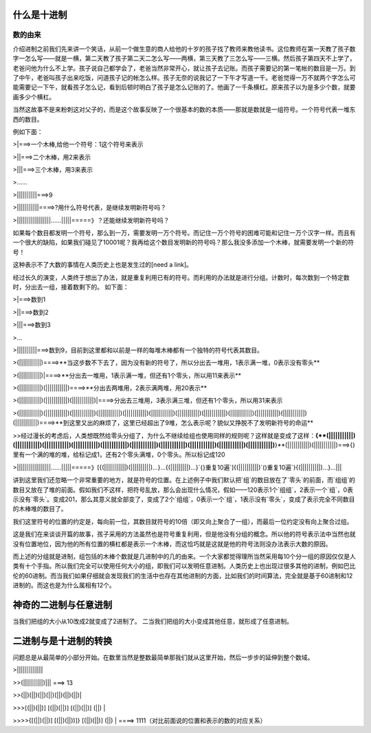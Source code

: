 什么是十进制
============

数的由来
--------

介绍进制之前我们先来讲一个笑话，从前一个做生意的商人给他的十岁的孩子找了教师来教他读书。这位教师在第一天教了孩子数字一怎么写——就是一横，第二天教了孩子第二天二怎么写——两横，第三天教了三怎么写——三横。然后孩子第四天不上学了，老爸问他为什么不上学。孩子说自己都学会了，老爸当然非常开心，就让孩子去记账。而孩子需要记的第一笔帐的数目是一万。到了中午，老爸叫孩子出来吃饭，问道孩子记的帐怎么样。孩子无奈的说我记了一下午才写道一千。老爸觉得一万不就两个字怎么可能需要记一下午，就看孩子怎么记，看到后顿时明白了孩子是怎么记账的了。他画了一千条横杠。原来孩子以为是多少个数，就要画多少个横杠。

当然这故事不是来粉刺这对父子的，而是这个故事反映了一个很基本的数的本质——那就是数就是一组符号。一个符号代表一堆东西的数目。

例如下面：

>|===>一个木棒,给他一个符号：1这个符号来表示

>||===>二个木棒，用2来表示

>|||===>三个木棒，用3来表示

>......

>||||||||||===>9

>|||||||||||====>?用什么符号代表，是继续发明新符号吗？

>|||||||||||||||||......|||||=====》？还能继续发明新符号吗？

如果每个数目都发明一个符号，那么到一万，需要发明一万个符号。而记住一万个符号的困难可能和记住一万个汉字一样。而且有一个很大的缺陷，如果我们碰见了10001呢？我再给这个数目发明新的符号吗？那么我没多添加一个木棒，就需要发明一个新的符号！

这种表示不了大数的事情在人类历史上也是发生过的[need a link]。

经过长久的演变，人类终于想出了办法，就是重复利用已有的符号。而利用的办法就是进行分组。计数时，每次数到一个特定数时，分出去一组，接着数剩下的。
如下面：

>|===>数到1

>||===>数到2

>|||===>数到3

>...

>||||||||||===>数到9，目前到这里都和以前是一样的每堆木棒都有一个独特的符号代表其数目。

>(|||||||||||)====>**当这步数不下去了，因为没有新的符号了，所以分出去一堆用，1表示满一堆，0表示没有零头**

>(|||||||||||)|====>**分出去一堆用，1表示满一堆，但还有1个零头，所以用11来表示**

>(|||||||||||)(|||||||||||)====>**分出去两堆用，2表示满两堆，用20表示**

>(|||||||||||)(|||||||||||)(|||||||||||)|====>分出去三堆用，3表示满三堆，但还有1个零头，所以用31来表示

>(|||||||||||)(|||||||||||)(|||||||||||)(|||||||||||)(|||||||||||)(|||||||||||)(|||||||||||)(|||||||||||)(|||||||||||)(|||||||||||)(|||||||||||)(|||||||||||)====>**到这里又出的麻烦了，这里已经超出了9堆，怎么表示呢？貌似又挣脱不了发明新符号的命运**

>>经过漫长的考虑后，人类想既然给零头分组了，为什么不继续给组也使用同样的规则呢？这样就是变成了这样：**{**(|||||||||||)(|||||||||||)(|||||||||||)(|||||||||||)(|||||||||||)(|||||||||||)(|||||||||||)(|||||||||||)(|||||||||||)(|||||||||||)**}**(|||||||||||)(|||||||||||)===>{}里有一个满的堆的堆，给标记成1，还有2个零头满堆，0个零头。所以标记成120

>|||||||||||||||||......|||||=====》[{(|||||||||||)(||||||||||)...}...{(|||||||||)...}`{}重复10遍`]{(||||||||||)`()重复10遍`}{(||||||||||)...}...|||

讲到这里我们还忽略一个非常重要的地方，就是符号的位置。在上述例子中我们默认把`组`的数目放在了`零头`的前面，而`组组`的数目又放在了堆的前面。假如我们不这样，把符号乱放，那么会出现什么情况，假如——120表示1个`组组`，2表示一个`组`，0表示没有`零头`。变成201，那么其意义就全部变了，变成了2个`组组`，0表示一个`组`，1表示没有`零头`，变成了表示完全不同数目的木棒堆的数目了。

我们这里符号的位置的约定是，每向前一位，其数目就符号的10倍（即又向上聚合了一组），而最后一位约定没有向上聚合过组。

这是我们在来谈谈开篇的故事，孩子采用的方法虽然也是符号重复利用，但是他没有分组的概念。所以他的符号表示法中当然也就没有位置地位，因为他的所有位置的横杠都是表示一个木棒，而这恰巧就是这就是他的符号法则没办法表示大数的原因。

而上述的分组就是进制，组包括的木棒个数就是几进制中的几的由来。一个大家都觉得理所当然采用每10个分一组的原因仅仅是人类有十个手指。所以我们完全可以使用任何大小的组，即我们可以发明任意进制。人类历史上也出现过很多其他的进制，例如巴比伦的60进制。而当我们如果仔细就会发现我们的生活中也存在其他进制的方面，比如我们的时间算法，完全就是基于60进制和12进制的。而这也是为什么属相有12个。

神奇的二进制与任意进制
============

当我们把组的大小从10改成2就变成了2进制了。
二当我们把组的大小变成其他任意，就形成了任意进制。

二进制与是十进制的转换
====================

问题总是从最简单的小部分开始。在数里当然是整数最简单那我们就从这里开始，然后一步步的延伸到整个数域。

>|||||||||||||

>>(||||||||||)||| ===> 13

>>(||)(||)(||)(||)(||)(||)(||)|

>>>[(||)(||)] [(||)(||)] [(||)(||)] (||) |

>>>>{[(||)(||)] [(||)(||))]} [(||)(||)] (||) | ====> 1111（对比前面说的位置和表示的数的对应关系）
